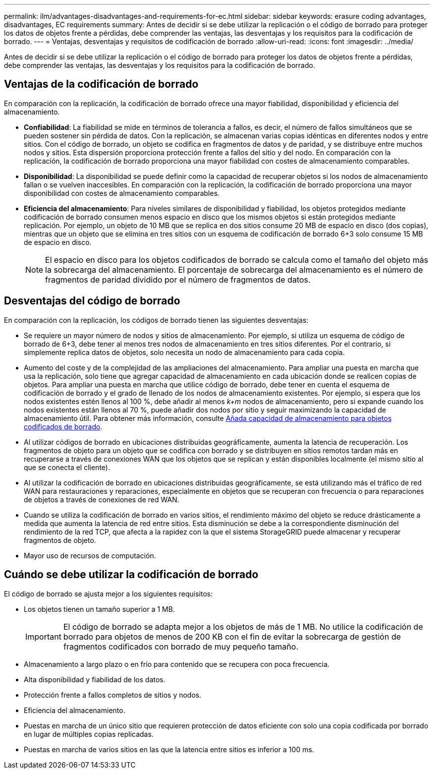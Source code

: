 ---
permalink: ilm/advantages-disadvantages-and-requirements-for-ec.html 
sidebar: sidebar 
keywords: erasure coding advantages, disadvantages, EC requirements 
summary: Antes de decidir si se debe utilizar la replicación o el código de borrado para proteger los datos de objetos frente a pérdidas, debe comprender las ventajas, las desventajas y los requisitos para la codificación de borrado. 
---
= Ventajas, desventajas y requisitos de codificación de borrado
:allow-uri-read: 
:icons: font
:imagesdir: ../media/


[role="lead"]
Antes de decidir si se debe utilizar la replicación o el código de borrado para proteger los datos de objetos frente a pérdidas, debe comprender las ventajas, las desventajas y los requisitos para la codificación de borrado.



== Ventajas de la codificación de borrado

En comparación con la replicación, la codificación de borrado ofrece una mayor fiabilidad, disponibilidad y eficiencia del almacenamiento.

* *Confiabilidad*: La fiabilidad se mide en términos de tolerancia a fallos, es decir, el número de fallos simultáneos que se pueden sostener sin pérdida de datos. Con la replicación, se almacenan varias copias idénticas en diferentes nodos y entre sitios. Con el código de borrado, un objeto se codifica en fragmentos de datos y de paridad, y se distribuye entre muchos nodos y sitios. Esta dispersión proporciona protección frente a fallos del sitio y del nodo. En comparación con la replicación, la codificación de borrado proporciona una mayor fiabilidad con costes de almacenamiento comparables.
* *Disponibilidad*: La disponibilidad se puede definir como la capacidad de recuperar objetos si los nodos de almacenamiento fallan o se vuelven inaccesibles. En comparación con la replicación, la codificación de borrado proporciona una mayor disponibilidad con costes de almacenamiento comparables.
* *Eficiencia del almacenamiento*: Para niveles similares de disponibilidad y fiabilidad, los objetos protegidos mediante codificación de borrado consumen menos espacio en disco que los mismos objetos si están protegidos mediante replicación. Por ejemplo, un objeto de 10 MB que se replica en dos sitios consume 20 MB de espacio en disco (dos copias), mientras que un objeto que se elimina en tres sitios con un esquema de codificación de borrado 6+3 solo consume 15 MB de espacio en disco.
+

NOTE: El espacio en disco para los objetos codificados de borrado se calcula como el tamaño del objeto más la sobrecarga del almacenamiento. El porcentaje de sobrecarga del almacenamiento es el número de fragmentos de paridad dividido por el número de fragmentos de datos.





== Desventajas del código de borrado

En comparación con la replicación, los códigos de borrado tienen las siguientes desventajas:

* Se requiere un mayor número de nodos y sitios de almacenamiento. Por ejemplo, si utiliza un esquema de código de borrado de 6+3, debe tener al menos tres nodos de almacenamiento en tres sitios diferentes. Por el contrario, si simplemente replica datos de objetos, solo necesita un nodo de almacenamiento para cada copia.
* Aumento del coste y de la complejidad de las ampliaciones del almacenamiento. Para ampliar una puesta en marcha que usa la replicación, solo tiene que agregar capacidad de almacenamiento en cada ubicación donde se realicen copias de objetos. Para ampliar una puesta en marcha que utilice código de borrado, debe tener en cuenta el esquema de codificación de borrado y el grado de llenado de los nodos de almacenamiento existentes. Por ejemplo, si espera que los nodos existentes estén llenos al 100 %, debe añadir al menos _k+m_ nodos de almacenamiento, pero si expande cuando los nodos existentes están llenos al 70 %, puede añadir dos nodos por sitio y seguir maximizando la capacidad de almacenamiento útil. Para obtener más información, consulte xref:../expand/adding-storage-capacity-for-erasure-coded-objects.adoc[Añada capacidad de almacenamiento para objetos codificados de borrado].
* Al utilizar códigos de borrado en ubicaciones distribuidas geográficamente, aumenta la latencia de recuperación. Los fragmentos de objeto para un objeto que se codifica con borrado y se distribuyen en sitios remotos tardan más en recuperarse a través de conexiones WAN que los objetos que se replican y están disponibles localmente (el mismo sitio al que se conecta el cliente).
* Al utilizar la codificación de borrado en ubicaciones distribuidas geográficamente, se está utilizando más el tráfico de red WAN para restauraciones y reparaciones, especialmente en objetos que se recuperan con frecuencia o para reparaciones de objetos a través de conexiones de red WAN.
* Cuando se utiliza la codificación de borrado en varios sitios, el rendimiento máximo del objeto se reduce drásticamente a medida que aumenta la latencia de red entre sitios. Esta disminución se debe a la correspondiente disminución del rendimiento de la red TCP, que afecta a la rapidez con la que el sistema StorageGRID puede almacenar y recuperar fragmentos de objeto.
* Mayor uso de recursos de computación.




== Cuándo se debe utilizar la codificación de borrado

El código de borrado se ajusta mejor a los siguientes requisitos:

* Los objetos tienen un tamaño superior a 1 MB.
+

IMPORTANT: El código de borrado se adapta mejor a los objetos de más de 1 MB. No utilice la codificación de borrado para objetos de menos de 200 KB con el fin de evitar la sobrecarga de gestión de fragmentos codificados con borrado de muy pequeño tamaño.

* Almacenamiento a largo plazo o en frío para contenido que se recupera con poca frecuencia.
* Alta disponibilidad y fiabilidad de los datos.
* Protección frente a fallos completos de sitios y nodos.
* Eficiencia del almacenamiento.
* Puestas en marcha de un único sitio que requieren protección de datos eficiente con solo una copia codificada por borrado en lugar de múltiples copias replicadas.
* Puestas en marcha de varios sitios en las que la latencia entre sitios es inferior a 100 ms.

